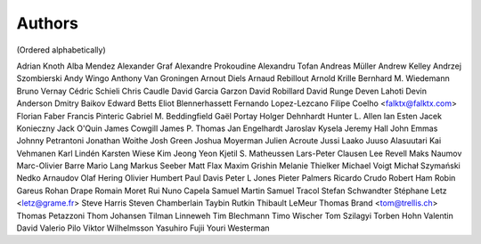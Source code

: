 Authors
#######
(Ordered alphabetically)

Adrian Knoth
Alba Mendez
Alexander Graf
Alexandre Prokoudine
Alexandru Tofan
Andreas Müller
Andrew Kelley
Andrzej Szombierski
Andy Wingo
Anthony Van Groningen
Arnout Diels
Arnaud Rebillout
Arnold Krille
Bernhard M. Wiedemann
Bruno Vernay
Cédric Schieli
Chris Caudle
David Garcia Garzon
David Robillard
David Runge
Deven Lahoti
Devin Anderson
Dmitry Baikov
Edward Betts
Eliot Blennerhassett
Fernando Lopez-Lezcano
Filipe Coelho <falktx@falktx.com>
Florian Faber
Francis Pinteric
Gabriel M. Beddingfield
Gaël Portay
Holger Dehnhardt
Hunter L. Allen
Ian Esten
Jacek Konieczny
Jack O'Quin
James Cowgill
James P. Thomas
Jan Engelhardt
Jaroslav Kysela
Jeremy Hall
John Emmas
Johnny Petrantoni
Jonathan Woithe
Josh Green
Joshua Moyerman
Julien Acroute
Jussi Laako
Juuso Alasuutari
Kai Vehmanen
Karl Lindén
Karsten Wiese
Kim Jeong Yeon
Kjetil S. Matheussen
Lars-Peter Clausen
Lee Revell
Maks Naumov
Marc-Olivier Barre
Mario Lang
Markus Seeber
Matt Flax
Maxim Grishin
Melanie Thielker
Michael Voigt
Michał Szymański
Nedko Arnaudov
Olaf Hering
Olivier Humbert
Paul Davis
Peter L Jones
Pieter Palmers
Ricardo Crudo
Robert Ham
Robin Gareus
Rohan Drape
Romain Moret
Rui Nuno Capela
Samuel Martin
Samuel Tracol
Stefan Schwandter
Stéphane Letz <letz@grame.fr>
Steve Harris
Steven Chamberlain
Taybin Rutkin
Thibault LeMeur
Thomas Brand <tom@trellis.ch>
Thomas Petazzoni
Thom Johansen
Tilman Linneweh
Tim Blechmann
Timo Wischer
Tom Szilagyi
Torben Hohn
Valentin David
Valerio Pilo
Viktor Wilhelmsson
Yasuhiro Fujii
Youri Westerman
